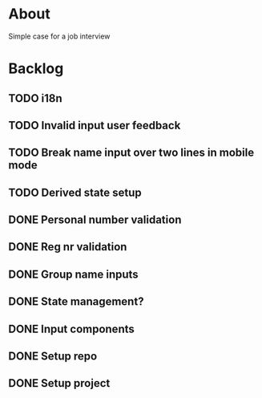 * About
Simple case for a job interview

* Backlog
** TODO i18n
** TODO Invalid input user feedback
** TODO Break name input over two lines in mobile mode
** TODO Derived state setup
** DONE Personal number validation
** DONE Reg nr validation
** DONE Group name inputs
** DONE State management?
** DONE Input components
** DONE Setup repo
** DONE Setup project
